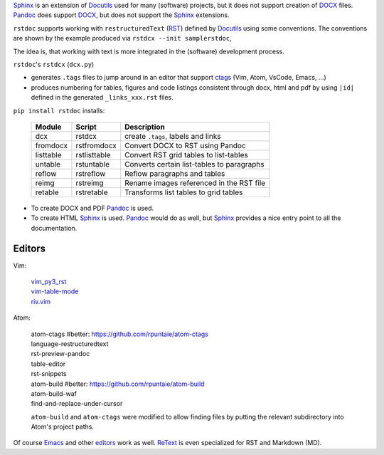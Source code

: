 `Sphinx`_ is an extension of `Docutils`_ used for many (software) projects,
but it does not support creation of `DOCX`_ files.
`Pandoc`_ does support `DOCX`_, but does not support the `Sphinx`_ extensions.

``rstdoc`` supports working with ``restructuredText`` (`RST`_) 
defined by `Docutils`_ using some conventions.
The conventions are shown by the example produced via ``rstdcx --init samplerstdoc``,

The idea is, that working with text is more integrated in the 
(software) development process.

``rstdoc``'s ``rstdcx`` (``dcx.py``) 

- generates ``.tags`` files to jump around in an editor that support `ctags`_
  (Vim, Atom, VsCode, Emacs, ...)

- produces numbering for tables, figures and code listings 
  consistent through docx, html and pdf by using ``|id|``
  defined in the generated ``_links_xxx.rst`` files.

``pip install rstdoc`` installs:

  +-----------+--------------+--------------------------------------------+
  | Module    | Script       | Description                                |
  +===========+==============+============================================+
  | dcx       | rstdcx       | create ``.tags``, labels and links         |
  +-----------+--------------+--------------------------------------------+
  | fromdocx  | rstfromdocx  | Convert DOCX to RST using Pandoc           |
  +-----------+--------------+--------------------------------------------+
  | listtable | rstlisttable | Convert RST grid tables to list-tables     |
  +-----------+--------------+--------------------------------------------+
  | untable   | rstuntable   | Converts certain list-tables to paragraphs |
  +-----------+--------------+--------------------------------------------+
  | reflow    | rstreflow    | Reflow paragraphs and tables               |
  +-----------+--------------+--------------------------------------------+
  | reimg     | rstreimg     | Rename images referenced in the RST file   |
  +-----------+--------------+--------------------------------------------+
  | retable   | rstretable   | Transforms list tables to grid tables      |
  +-----------+--------------+--------------------------------------------+

- To create DOCX and PDF `Pandoc`_ is used.

- To create HTML `Sphinx`_ is used. 
  `Pandoc`_ would do as well, but `Sphinx`_ provides a nice entry point
  to all the documentation.

Editors
=======

Vim:

  | `vim_py3_rst <https://github.com/rpuntaie/vim_py3_rst>`__ 
  | `vim-table-mode <https://github.com/dhruvasagar/vim-table-mode>`__
  | `riv.vim <https://github.com/gu-fan/riv.vim>`__

Atom:

  | atom-ctags       #better: https://github.com/rpuntaie/atom-ctags
  | language-restructuredtext
  | rst-preview-pandoc
  | table-editor
  | rst-snippets
  | atom-build       #better: https://github.com/rpuntaie/atom-build
  | atom-build-waf
  | find-and-replace-under-cursor

  ``atom-build`` and ``atom-ctags`` were modified to allow finding files
  by putting the relevant subdirectory into Atom's project paths.

Of course `Emacs`_ and other `editors`_ work as well. `ReText`_ is even
specialized for RST and Markdown (MD).

.. _`editors`: http://build-me-the-docs-please.readthedocs.io/en/latest/Using_Sphinx/ToolsForReStructuredText.html
.. _`Emacs`: http://docutils.sourceforge.net/docs/user/emacs.html
.. _`ctags`: http://ctags.sourceforge.net/FORMAT
.. _`Sphinx`: http://www.sphinx-doc.org/en/stable/
.. _`Docutils`: http://docutils.sourceforge.net/
.. _`Pandoc`: https://pandoc.org/
.. _`RST`: http://docutils.sourceforge.net/docs/ref/rst/restructuredtext.html
.. _`DOCX`: http://www.ecma-international.org/publications/standards/Ecma-376.htm
.. _`ReText`: https://github.com/retext-project/retext

